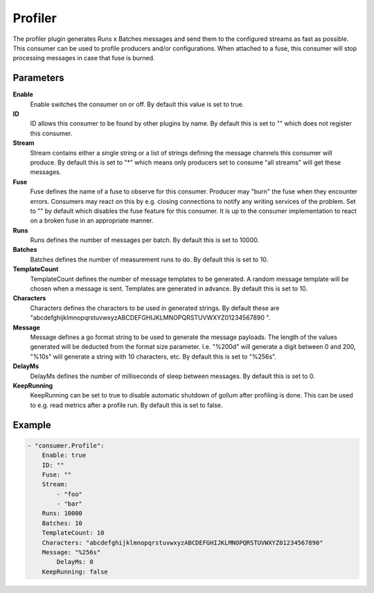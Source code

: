 Profiler
========

The profiler plugin generates Runs x Batches messages and send them to the configured streams as fast as possible.
This consumer can be used to profile producers and/or configurations.
When attached to a fuse, this consumer will stop processing messages in case that fuse is burned.


Parameters
----------

**Enable**
  Enable switches the consumer on or off.
  By default this value is set to true.

**ID**
  ID allows this consumer to be found by other plugins by name.
  By default this is set to "" which does not register this consumer.

**Stream**
  Stream contains either a single string or a list of strings defining the message channels this consumer will produce.
  By default this is set to "*" which means only producers set to consume "all streams" will get these messages.

**Fuse**
  Fuse defines the name of a fuse to observe for this consumer.
  Producer may "burn" the fuse when they encounter errors.
  Consumers may react on this by e.g. closing connections to notify any writing services of the problem.
  Set to "" by default which disables the fuse feature for this consumer.
  It is up to the consumer implementation to react on a broken fuse in an appropriate manner.

**Runs**
  Runs defines the number of messages per batch.
  By default this is set to 10000.

**Batches**
  Batches defines the number of measurement runs to do.
  By default this is set to 10.

**TemplateCount**
  TemplateCount defines the number of message templates to be generated.
  A random message template will be chosen when a message is sent.
  Templates are generated in advance.
  By default this is set to 10.

**Characters**
  Characters defines the characters to be used in generated strings.
  By default these are "abcdefghijklmnopqrstuvwxyzABCDEFGHIJKLMNOPQRSTUVWXYZ01234567890 ".

**Message**
  Message defines a go format string to be used to generate the message payloads.
  The length of the values generated will be deducted from the format size parameter.
  I.e. "%200d" will generate a digit between 0 and 200, "%10s" will generate a string with 10 characters, etc.
  By default this is set to "%256s".

**DelayMs**
  DelayMs defines the number of milliseconds of sleep between messages.
  By default this is set to 0.

**KeepRunning**
  KeepRunning can be set to true to disable automatic shutdown of gollum after profiling is done.
  This can be used to e.g. read metrics after a profile run.
  By default this is set to false.

Example
-------

.. code-block:: yaml

	- "consumer.Profile":
	    Enable: true
	    ID: ""
	    Fuse: ""
	    Stream:
	        - "foo"
	        - "bar"
	    Runs: 10000
	    Batches: 10
	    TemplateCount: 10
	    Characters: "abcdefghijklmnopqrstuvwxyzABCDEFGHIJKLMNOPQRSTUVWXYZ01234567890"
	    Message: "%256s"
	        DelayMs: 0
	    KeepRunning: false
